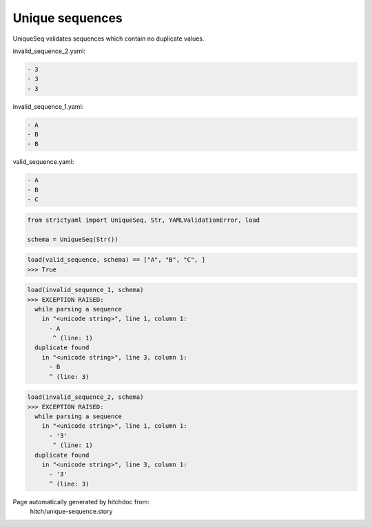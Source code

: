 Unique sequences
----------------

UniqueSeq validates sequences which contain no duplicate
values.




invalid_sequence_2.yaml:

.. code-block:: yaml

  - 3
  - 3
  - 3


invalid_sequence_1.yaml:

.. code-block:: yaml

  - A
  - B
  - B


valid_sequence.yaml:

.. code-block:: yaml

  - A
  - B
  - C

.. code-block:: python

    from strictyaml import UniqueSeq, Str, YAMLValidationError, load
    
    schema = UniqueSeq(Str())



.. code-block:: python

    load(valid_sequence, schema) == ["A", "B", "C", ]
    >>> True



.. code-block:: python

    load(invalid_sequence_1, schema)
    >>> EXCEPTION RAISED:
      while parsing a sequence
        in "<unicode string>", line 1, column 1:
          - A
           ^ (line: 1)
      duplicate found
        in "<unicode string>", line 3, column 1:
          - B
          ^ (line: 3)



.. code-block:: python

    load(invalid_sequence_2, schema)
    >>> EXCEPTION RAISED:
      while parsing a sequence
        in "<unicode string>", line 1, column 1:
          - '3'
           ^ (line: 1)
      duplicate found
        in "<unicode string>", line 3, column 1:
          - '3'
          ^ (line: 3)


Page automatically generated by hitchdoc from:
  hitch/unique-sequence.story